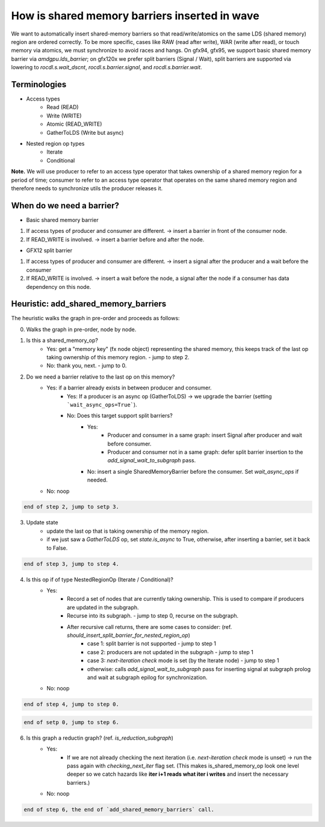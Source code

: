 How is shared memory barriers inserted in wave
=============================================================

We want to automatically insert shared-memory barriers so that read/write/atomics on the same LDS (shared memory) region are ordered correctly.
To be more specific, cases like RAW (read after write), WAR (write after read), or touch memory via atomics, we must synchronize to avoid races and hangs. On gfx94, gfx95, we support basic shared memory barrier via `amdgpu.lds_barrier`; on gfx120x we prefer split barriers (Signal / Wait), split barriers are supported via lowering to `rocdl.s.wait_dscnt`, `rocdl.s.barrier.signal`, and `rocdl.s.barrier.wait`.

Terminologies
--------------------
- Access types
    * Read (READ)
    * Write (WRITE)
    * Atomic (READ_WRITE)
    * GatherToLDS (Write but async)

- Nested region op types
    * Iterate
    * Conditional

**Note.** We will use producer to refer to an access type operator that takes ownership of a shared memory region for a period of time; consumer to refer to an access type operator that operates on the same shared memory region and therefore needs to synchronize utils the producer releases it.

When do we need a barrier?
--------------------
- Basic shared memory barrier
1. If access types of producer and consumer are different. -> insert a barrier in front of the consumer node.
2. If READ_WRITE is involved. -> insert a barrier before and after the node.

- GFX12 split barrier
1. If access types of producer and consumer are different. -> insert a signal after the producer and a wait before the consumer
2. If READ_WRITE is involved. -> insert a wait before the node, a signal after the node if a consumer has data dependency on this node.


Heuristic: add_shared_memory_barriers
--------------------
The heuristic walks the graph in pre-order and proceeds as follows:

0. Walks the graph in pre-order, node by node.

1. Is this a shared_memory_op?
    * Yes: get a "memory key" (fx node object) representing the shared memory, this keeps track of the last op taking ownership of this memory region. - jump to step 2.
    * No: thank you, next. - jump to 0.

2. Do we need a barrier relative to the last op on this memory?
    * Yes: if a barrier already exists in between producer and consumer.
        * Yes: If a producer is an async op (GatherToLDS) -> we upgrade the barrier (setting ```wait_async_ops=True```).
        * No: Does this target support split barriers?
            * Yes:
                * Producer and consumer in a same graph: insert Signal after producer and wait before consumer.
                * Producer and consumer not in a same graph: defer split barrier insertion to the `add_signal_wait_to_subgraph` pass.
            * No: insert a single SharedMemoryBarrier before the consumer. Set `wait_async_ops` if needed.
    * No: noop

.. code-block:: sh 

    end of step 2, jump to setp 3.

3. Update state
    * update the last op that is taking ownership of the memory region.
    * if we just saw a `GatherToLDS` op, set `state.is_async` to True, otherwise, after inserting a barrier, set it back to False.

.. code-block:: sh 

    end of step 3, jump to step 4.

4. Is this op if of type NestedRegionOp (Iterate / Conditional)?
    * Yes:
        * Record a set of nodes that are currently taking ownership. This is used to compare if producers are updated in the subgraph.
        * Recurse into its subgraph. - jump to step 0, recurse on the subgraph.
        * After recursive call returns, there are some cases to consider: (ref. `should_insert_split_barrier_for_nested_region_op`)
            * case 1: split barrier is not supported - jump to step 1
            * case 2: producers are not updated in the subgraph - jump to step 1
            * case 3: `next-iteration check` mode is set (by the Iterate node) - jump to step 1
            * otherwise: calls `add_signal_wait_to_subgraph` pass for inserting signal at subgraph prolog and wait at subgraph epilog for synchronization.
    * No: noop

.. code-block:: sh 

    end of step 4, jump to step 0.

.. code-block:: sh 

   end of setp 0, jump to step 6.

6. Is this graph a reductin graph? (ref. `is_reduction_subgraph`)
    * Yes:
        * If we are not already checking the next iteration (i.e. `next-iteration check` mode is unset) -> run the pass again with `checking_next_iter` flag set. (This makes is_shared_memory_op look one level deeper so we catch hazards like **iter i+1 reads what iter i writes** and insert the necessary barriers.)
    * No: noop


.. code-block:: sh 

   end of step 6, the end of `add_shared_memory_barriers` call.


